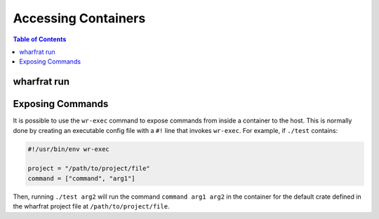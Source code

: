 ********************
Accessing Containers
********************

.. contents:: Table of Contents

wharfrat run
============

Exposing Commands
=================

It is possible to use the ``wr-exec`` command to expose commands from inside a
container to the host. This is normally done by creating an executable config
file with a ``#!`` line that invokes ``wr-exec``. For example, if ``./test``
contains:

.. code-block:: toml

  #!/usr/bin/env wr-exec

  project = "/path/to/project/file"
  command = ["command", "arg1"]

Then, running ``./test arg2`` will run the command ``command arg1 arg2`` in the
container for the default crate defined in the wharfrat project file at
``/path/to/project/file``.
